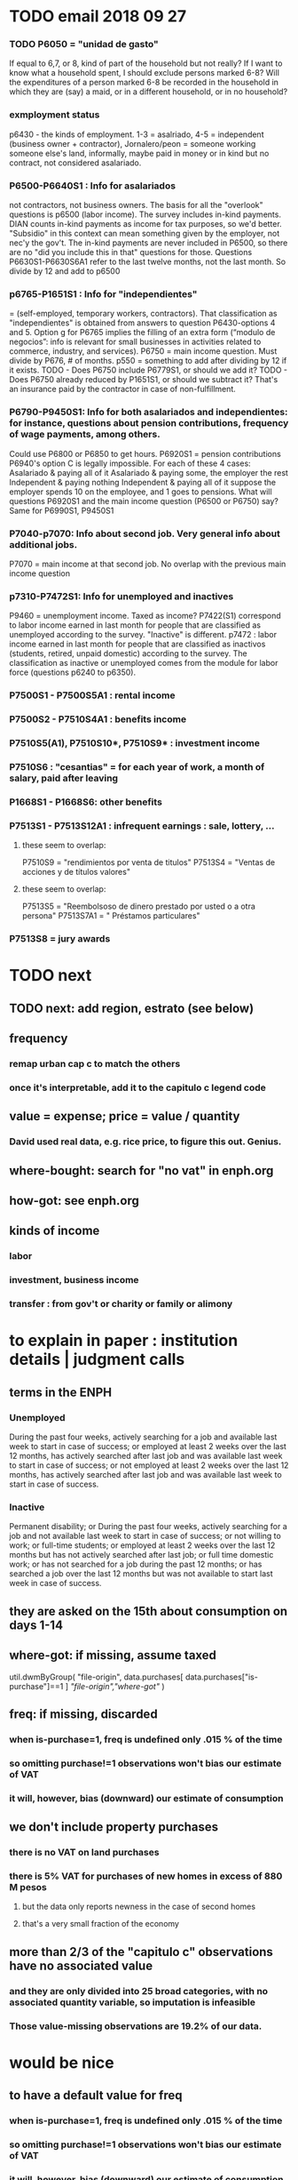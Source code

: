 * TODO email 2018 09 27
*** TODO P6050 = "unidad de gasto"
 If equal to 6,7, or 8, kind of part of the household but not really?
 If I want to know what a household spent, I should exclude persons marked 6-8?
 Will the expenditures of a person marked 6-8 be recorded in the household in which they are (say) a maid, or in a different household, or in no household?
*** exmployment status
 p6430 - the kinds of employment. 1-3 = asalriado, 4-5 = independent (business owner + contractor), Jornalero/peon = someone working someone else's land, informally, maybe paid in money or in kind but no contract, not considered asalariado.
*** P6500-P6640S1 : Info for asalariados
  not contractors, not business owners. The basis for all the "overlook" questions is p6500 (labor income). The survey includes in-kind payments.
 DIAN counts in-kind payments as income for tax purposes, so we'd better.
 "Subsidio" in this context can mean something given by the employer, not nec'y the gov't.
 The in-kind payments are never included in P6500, so there are no "did you include this in that" questions for those.
 Questions P6630S1-P6630S6A1 refer to the last twelve months, not the last month. So divide by 12 and add to p6500
*** p6765-P1651S1 : Info for "independientes"   
 = (self-employed, temporary workers, contractors). That classification as "independientes" is obtained from answers to question P6430-options 4 and 5. Option g for P6765 implies the filling of an extra form (“modulo de negocios”: info is relevant for small businesses in activities related to commerce, industry, and services).
 P6750 = main income question. Must divide by P676, # of months.
 p550 = something to add after dividing by 12 if it exists.
 TODO - Does P6750 include P6779S1, or should we add it?
 TODO - Does P6750 already reduced by P1651S1, or should we subtract it?
     That's an insurance paid by the contractor in case of non-fulfillment.
*** P6790-P9450S1: Info for both asalariados and independientes: for instance, questions about pension contributions, frequency of wage payments, among others.
 Could use P6800 or P6850 to get hours.
 P6920S1 = pension contributions
 P6940's option C is legally impossible.
 For each of these 4 cases:
    Asalariado & paying all of it
    Asalariado & paying some, the employer the rest
    Independent & paying nothing
    Independent & paying all of it
 suppose the employer spends 10 on the employee, and 1 goes to pensions. What will questions P6920S1 and the main income question (P6500 or P6750) say? Same for P6990S1, P9450S1
*** P7040-p7070: Info about second job. Very general info about additional jobs.
 P7070 = main income at that second job. No overlap with the previous main income question
*** p7310-P7472S1: Info for unemployed and inactives  
 P9460 = unemployment income. Taxed as income?
 P7422(S1) correspond to labor income earned in last month for people that are classified as unemployed according to the survey. "Inactive" is different.
 p7472 : labor income earned in last month for people that are classified as inactivos (students, retired, unpaid domestic) according to the survey. The classification as inactive or unemployed comes from the module for labor force (questions p6240 to p6350).
*** P7500S1 - P7500S5A1 : rental income
*** P7500S2 - P7510S4A1 : benefits income
*** P7510S5(A1), P7510S10*, P7510S9* : investment income
*** P7510S6 : "cesantias" = for each year of work, a month of salary, paid after leaving
*** P1668S1 - P1668S6: other benefits
*** P7513S1 - P7513S12A1 : infrequent earnings : sale, lottery, ...
**** these seem to overlap:
 P7510S9 = "rendimientos por venta de titulos"
 P7513S4 = "Ventas de acciones y de títulos valores"
**** these seem to overlap:
 P7513S5 = "Reembolsoso de dinero prestado por usted o a otra persona"
 P7513S7A1 = " Préstamos particulares"
*** P7513S8 = jury awards

* TODO next
** TODO next: add region, estrato (see below)
** frequency
*** remap urban cap c to match the others
*** once it's interpretable, add it to the capitulo c legend code
** value = expense; price = value / quantity
*** David used real data, e.g. rice price, to figure this out. Genius.
** where-bought: search for "no vat" in enph.org
** how-got: see enph.org
** kinds of income
*** labor
*** investment, business income
*** transfer : from gov't or charity or family or alimony
* to explain in paper : institution details | judgment calls
** terms in the ENPH
*** Unemployed
During the past four weeks, actively searching for a job and available last week to start in case of success; or employed at least 2 weeks over the last 12 months, has actively searched after last job and was available last week to start in case of success; or not employed at least 2 weeks over the last 12 months, has actively searched after last job and was available last week to start in case of success.
*** Inactive 
Permanent disability; or During the past four weeks, actively searching for a job and not available last week to start in case of success; or not willing to work; or full-time students; or employed at least 2 weeks over the last 12 months but has not actively searched after last job; or full time domestic work; or has not searched for a job during the past 12 months; or has searched a job over the last 12 months but was not available to start last week in case of success.
** they are asked on the 15th about consumption on days 1-14
** where-got: if missing, assume taxed
# Even when purhcase=1, in some files there are a substantial number
# of observations where where-got is missing. A way to see that:
util.dwmByGroup( "file-origin",
                 data.purchases[ data.purchases["is-purchase"]==1 ]
                 [["file-origin","where-got"]] )
** freq: if missing, discarded
*** when is-purchase=1, freq is undefined only .015 % of the time
*** so omitting purchase!=1 observations won't bias our estimate of VAT
*** it will, however, bias (downward) our estimate of consumption
** we don't include property purchases
*** there is no VAT on land purchases
*** there is 5% VAT for purchases of *new* homes in excess of 880 M pesos
**** but the data only reports newness in the case of second homes
**** that's a very small fraction of the economy
** more than 2/3 of the "capitulo c" observations have no associated value
*** and they are only divided into 25 broad categories, with no associated quantity variable, so imputation is infeasible
*** Those value-missing observations are 19.2% of our data.
* would be nice
** to have a default value for freq
*** when is-purchase=1, freq is undefined only .015 % of the time
*** so omitting purchase!=1 observations won't bias our estimate of VAT
*** it will, however, bias (downward) our estimate of consumption
* about the data|results
** The ENPH : http://microdatos.dane.gov.co/index.php/catalog/566/get_microdata
** the 200 / 1400 missing COICOP codes appear not to matter much
*** the 80% of purchases that carry 0 VAT are due to a literally 0 VAT, not a NaN VAT
*** in the 10% sample less than 0.3% of the purchases have a NaN vat rate
x = purchases["vat-rate"]
>>> len(x)
7458243
>>> len( x[ x.isnull() ] )
28986
>>> 28986 / 7458243
0.0038864381329490067
* restaurant|cafeteria tax / todo
** if bought in cafeteria or restaurant, gets the 8% tax and no VAT, but otherwise they would pay VAT
* income tax / todo
** ENPH asks about income tax
** if no SS payments and (or?) making less than min wage, informal
** primary inputs: income, kids, voluntary pension fund contributions.
** at most 40% of a person's inncome can be exempt.
* VAT / todo
** code-internal
*** pdflatex: send reports to a file, not stdout
**** this way it doesn't drown the python error reports
** check data
*** TODO what are the biggest expenditures in the zero-vat set? good to check those vat rates.
*** is it half of households or half of individuals who have no income?
*** is it missing sole proprietor income?
**** is the income data equally missing in the GEIH?
** add features
*** household VAT rates by income decile
*** regional VAT rates
>>> df[ "joined" ] = df[ "DOMINIO" ] + " + " + df["REGION"]
>>> for c in sorted( df[ "joined" ].unique() ): print(c)

centro poblado = smallest unit
otras cabeceras = bigger, aggregate of municipalities
bigger yet are cities, which are identified by name
rural disperso = by area biggest, but low population (and low density)

Luis wanted at least for ...
  - Bogota
  - Medellín
  - Cali
  - Barranquilla+Soledad (one metro area)
  - Bucaramanga
  - Cartagena
  - Cúcuta
  - Ibagué
  - Pasto
  - Popayán
*** ? include people/spending (already drawn)
*** make x-ticks more readable on some figures (e.g. fig 7, people/income)
*** TODO every spendinng graph, draw for people even with zero income
*** TODO CDF / spending: draw that for every income decile
*** TODO do things by estrato; assume someone's electrical estrato is their estrato
***** P8520S1A1
*** if we had VAT as a function of estrato, then we could
**** apply those rates to income data from a survey with more incomme data
